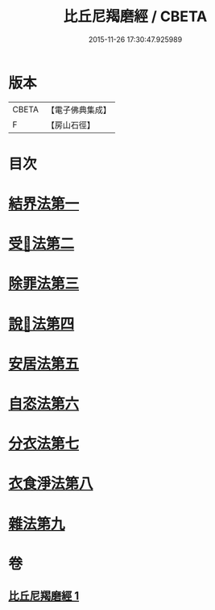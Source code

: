 #+TITLE: 比丘尼羯磨經 / CBETA
#+DATE: 2015-11-26 17:30:47.925989
* 版本
 |     CBETA|【電子佛典集成】|
 |         F|【房山石徑】  |

* 目次
* [[file:KR6k0052_001.txt::001-0394a14][結界法第一]]
* [[file:KR6k0052_001.txt::001-0394a14][受𢦶法第二]]
* [[file:KR6k0052_001.txt::0397a16][除罪法第三]]
* [[file:KR6k0052_001.txt::0398a7][說𢦶法第四]]
* [[file:KR6k0052_001.txt::0398a14][安居法第五]]
* [[file:KR6k0052_001.txt::0398a15][自恣法第六]]
* [[file:KR6k0052_001.txt::0398a21][分衣法第七]]
* [[file:KR6k0052_001.txt::0398a22][衣食淨法第八]]
* [[file:KR6k0052_001.txt::0398a22][雜法第九]]
* 卷
** [[file:KR6k0052_001.txt][比丘尼羯磨經 1]]
